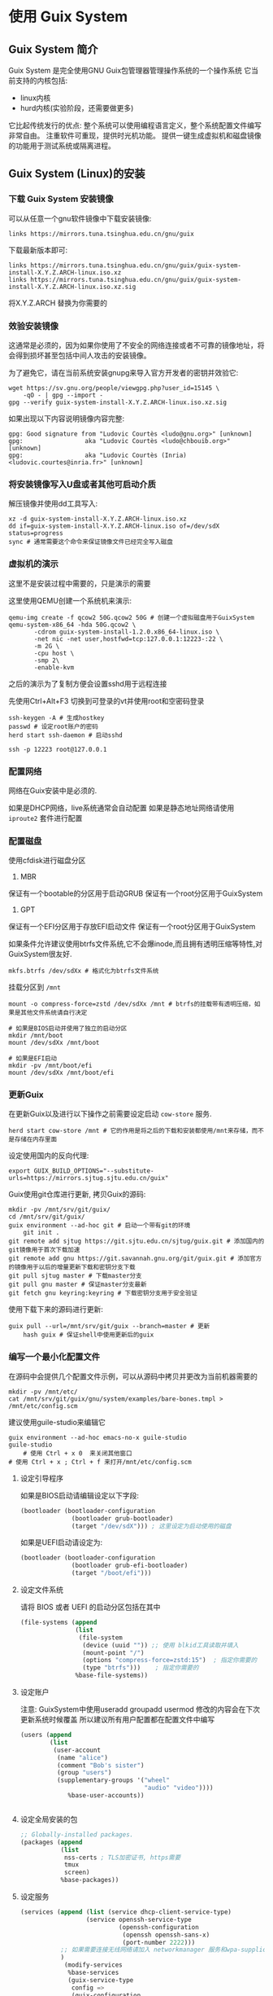 * 使用 Guix System 
** Guix System 简介

   Guix System 是完全使用GNU Guix包管理器管理操作系统的一个操作系统
   它当前支持的内核包括:
   - linux内核
   - hurd内核(实验阶段，还需要做更多)

   它比起传统发行的优点:
   整个系统可以使用编程语言定义，整个系统配置文件编写非常自由。
   注重软件可重现，提供时光机功能。
   提供一键生成虚拟机和磁盘镜像的功能用于测试系统或隔离进程。

** Guix System (Linux)的安装
*** 下载 Guix System 安装镜像

      可以从任意一个gnu软件镜像中下载安装镜像:

      #+BEGIN_SRC shell
        links https://mirrors.tuna.tsinghua.edu.cn/gnu/guix
      #+END_SRC

      下载最新版本即可:

      #+BEGIN_SRC text
       links https://mirrors.tuna.tsinghua.edu.cn/gnu/guix/guix-system-install-X.Y.Z.ARCH-linux.iso.xz
       links https://mirrors.tuna.tsinghua.edu.cn/gnu/guix/guix-system-install-X.Y.Z.ARCH-linux.iso.xz.sig
      #+END_SRC

      将X.Y.Z.ARCH 替换为你需要的

*** 效验安装镜像

      这通常是必须的，因为如果你使用了不安全的网络连接或者不可靠的镜像地址，将会得到损坏甚至包括中间人攻击的安装镜像。

      为了避免它，请在当前系统安装gnupg来导入官方开发者的密钥并效验它:

      #+BEGIN_SRC shell
        wget https://sv.gnu.org/people/viewgpg.php?user_id=15145 \
            -qO - | gpg --import -
        gpg --verify guix-system-install-X.Y.Z.ARCH-linux.iso.xz.sig
      #+END_SRC

      如果出现以下内容说明镜像内容完整:

      #+BEGIN_SRC text
       gpg: Good signature from "Ludovic Courtès <ludo@gnu.org>" [unknown]
       gpg:                 aka "Ludovic Courtès <ludo@chbouib.org>" [unknown]
       gpg:                 aka "Ludovic Courtès (Inria) <ludovic.courtes@inria.fr>" [unknown]	
      #+END_SRC

*** 将安装镜像写入U盘或者其他可启动介质

      解压镜像并使用dd工具写入:
      #+BEGIN_SRC shell
	     xz -d guix-system-install-X.Y.Z.ARCH-linux.iso.xz
	     dd if=guix-system-install-X.Y.Z.ARCH-linux.iso of=/dev/sdX status=progress
	     sync # 通常需要这个命令来保证镜像文件已经完全写入磁盘
      #+END_SRC

*** 虚拟机的演示

      这里不是安装过程中需要的，只是演示的需要
      
      这里使用QEMU创建一个系统机来演示:

      #+BEGIN_SRC shell
	qemu-img create -f qcow2 50G.qcow2 50G # 创建一个虚拟磁盘用于GuixSystem
	qemu-system-x86_64 -hda 50G.qcow2 \
		   -cdrom guix-system-install-1.2.0.x86_64-linux.iso \
		   -net nic -net user,hostfwd=tcp:127.0.0.1:12223-:22 \
		   -m 2G \
		   -cpu host \
		   -smp 2\
		   -enable-kvm
      #+END_SRC

    之后的演示为了复制方便会设置sshd用于远程连接

    先使用Ctrl+Alt+F3 切换到可登录的vt并使用root和空密码登录

    #+BEGIN_SRC shell
      ssh-keygen -A # 生成hostkey
      passwd # 设定root账户的密码
      herd start ssh-daemon # 启动sshd
    #+END_SRC

    #+BEGIN_SRC shell
      ssh -p 12223 root@127.0.0.1
    #+END_SRC

*** 配置网络

      网络在Guix安装中是必须的.

      如果是DHCP网络，live系统通常会自动配置
      如果是静态地址网络请使用 ~iproute2~ 套件进行配置

*** 配置磁盘

      使用cfdisk进行磁盘分区

      1. MBR
	 保证有一个bootable的分区用于启动GRUB
	 保证有一个root分区用于GuixSystem
      2. GPT
	 保证有一个EFI分区用于存放EFI启动文件
	 保证有一个root分区用于GuixSystem

      如果条件允许建议使用btrfs文件系统,它不会爆inode,而且拥有透明压缩等特性,对GuixSystem很友好.

      #+BEGIN_SRC shell
         mkfs.btrfs /dev/sdXx # 格式化为btrfs文件系统
      #+END_SRC

      挂载分区到 ~/mnt~
      #+BEGIN_SRC shell
	mount -o compress-force=zstd /dev/sdXx /mnt # btrfs的挂载带有透明压缩，如果是其他文件系统请自行决定
      #+END_SRC

      #+BEGIN_SRC shell
	 # 如果是BIOS启动并使用了独立的启动分区
	 mkdir /mnt/boot
	 mount /dev/sdXx /mnt/boot
      #+END_SRC

      #+BEGIN_SRC
	# 如果是EFI启动
	mkdir -pv /mnt/boot/efi
	mount /dev/sdXx /mnt/boot/efi
      #+END_SRC

*** 更新Guix

      在更新Guix以及进行以下操作之前需要设定启动 ~cow-store~ 服务.

      #+BEGIN_SRC shell
        herd start cow-store /mnt # 它的作用是将之后的下载和安装都使用/mnt来存储，而不是存储在内存里面
      #+END_SRC

      设定使用国内的反向代理:
      #+BEGIN_SRC shell
        export GUIX_BUILD_OPTIONS="--substitute-urls=https://mirrors.sjtug.sjtu.edu.cn/guix"
      #+END_SRC

      Guix使用git仓库进行更新,
      拷贝Guix的源码:

      #+BEGIN_SRC shell
	mkdir -pv /mnt/srv/git/guix/
	cd /mnt/srv/git/guix/
	guix environment --ad-hoc git # 启动一个带有git的环境
        git init .
	git remote add sjtug https://git.sjtu.edu.cn/sjtug/guix.git # 添加国内的git镜像用于首次下载加速
	git remote add gnu https://git.savannah.gnu.org/git/guix.git # 添加官方的镜像用于以后的增量更新下载和密钥分支下载
	git pull sjtug master # 下载master分支
	git pull gnu master # 保证master分支最新
	git fetch gnu keyring:keyring # 下载密钥分支用于安全验证
      #+END_SRC

      使用下载下来的源码进行更新:

      #+BEGIN_SRC shell
	guix pull --url=/mnt/srv/git/guix --branch=master # 更新
        hash guix # 保证shell中使用更新后的guix
      #+END_SRC

*** 编写一个最小化配置文件

      在源码中会提供几个配置文件示例，可以从源码中拷贝并更改为当前机器需要的

      #+BEGIN_SRC shell
        mkdir -pv /mnt/etc/
        cat /mnt/srv/git/guix/gnu/system/examples/bare-bones.tmpl > /mnt/etc/config.scm
      #+END_SRC

      建议使用guile-studio来编辑它
      #+BEGIN_SRC shell
	guix environment --ad-hoc emacs-no-x guile-studio
	guile-studio
        # 使用 Ctrl + x 0  来关闭其他窗口
	# 使用 Ctrl + x ; Ctrl + f 来打开/mnt/etc/config.scm
      #+END_SRC

**** 设定引导程序
	 如果是BIOS启动请编辑设定以下字段:

	 #+BEGIN_SRC guile
  (bootloader (bootloader-configuration
                (bootloader grub-bootloader)
                (target "/dev/sdX"))) ; 这里设定为启动使用的磁盘
         
	 #+END_SRC

	 如果是UEFI启动请设定为:

	 #+BEGIN_SRC guile
  (bootloader (bootloader-configuration
                (bootloader grub-efi-bootloader)
                (target "/boot/efi")))

	 #+END_SRC

**** 设定文件系统

	 请将 BIOS 或者 UEFI 的启动分区包括在其中

	 #+BEGIN_SRC guile
  (file-systems (append
                 (list
                  (file-system
                   (device (uuid "")) ;; 使用 blkid工具读取并填入
                   (mount-point "/")
                   (options "compress-force=zstd:15")  ; 指定你需要的
                   (type "btrfs")))    ; 指定你需要的
                 %base-file-systems))

	 #+END_SRC

**** 设定账户

	 注意: GuixSystem中使用useradd groupadd usermod 修改的内容会在下次更新系统时候覆盖
	       所以建议所有用户配置都在配置文件中编写
	       
	 #+BEGIN_SRC guile
  (users (append
          (list
           (user-account
            (name "alice")
            (comment "Bob's sister")
            (group "users")
            (supplementary-groups '("wheel"
                                    "audio" "video"))))
               %base-user-accounts))


	 #+END_SRC

**** 设定全局安装的包

	 #+BEGIN_SRC guile
  ;; Globally-installed packages.
  (packages (append
             (list
              nss-certs ; TLS加密证书, https需要
              tmux
              screen)
             %base-packages))
	 #+END_SRC

**** 设定服务

	 #+BEGIN_SRC guile
        (services (append (list (service dhcp-client-service-type)
                          (service openssh-service-type
                                   (openssh-configuration
                                    (openssh openssh-sans-x)
                                    (port-number 2222)))
                   ;; 如果需要连接无线网络请加入 networkmanager 服务和wpa-supplicant服务
                   )
                    (modify-services
                     %base-services
                     (guix-service-type
                      config =>
                      (guix-configuration
                       (inherit config)
                       (substitute-urls
                        (list
                         "https://mirrors.sjtug.sjtu.edu.cn/guix")))))))) ; 使用中国大陆的反向代理缓存服务器
	 #+END_SRC

**** 其他的值请按照情况设定

*** 安装

      安装前请测试构建一下配置文件中是否有错误

      #+BEGIN_SRC shell
	guix system build /mnt/etc/config.scm
        # 如果提示缺失模块，请按照提示将缺失模块补全
      #+END_SRC

      安装到目标磁盘

      #+BEGIN_SRC shell
        guix system init /mnt/etc/config.scm /mnt
      #+END_SRC

*** 重启

       至此，可以启动的系统已经安装完毕了，重启进入系统，进行下一步配置

*** 更新操作系统

       现在进入启动之后的系统，执行:

       #+BEGIN_SRC shell
	 cd /srv/git/guix
	 guix environment --ad-hoc git
	 git pull gnu master
	 git fetch gnu keyring:keyring
	 guix pull --url=/srv/git/guix --branch=master
         hash guix
	 guix system reconfigure /etc/config.scm # 更新操作系统
       #+END_SRC

*** 设定用户的密码

    #+BEGIN_SRC shell
      passwd root
      passwd 你的用户名
    #+END_SRC

    注意: GuixSystem在未定义密码的情况下并不会干涉已经设定的密码

*** 更新配置文件

       现在你可以继续完善你的配置文件:

       1. 添加图形界面
       2. 添加其他服务

*** 配置文件做错了，系统无法启动，使用历史配置启动并修复

       当你编辑配置文件并写错了它，糟糕的是你无法启动计算机了。
       现在你可以使用 grub 菜单中的历史记录来启动历史版本的 GuixSystem并修复错误。

*** 何去何从

       1. 看 ~info guix~ 文档
       2. 看其他Guix用户共享的配置文件
       3. 看Guix官方的blog
       4. 看Guix的源码

** 几个应用场景

*** 机器集群

    得益于GuixSystem的配置文件使用编程语言编写，你可以在配置文件中调用其他的模块来生成配置文件。

    比如:

    调用HTTP模块来从机房的master获取信息来决定配置文件中的值
    以下是一个例子:

    当机房需要更新系统时候，客户端机器将从服务器获取需要的值，比如静态地址分配，主机名来生成最终的配置文件

*** 稳定的个人计算机

    由于GuixSystem拥有回滚,可重现,原子更新的特性
    
    将它作为个人计算机的操作系统将非常稳定。
